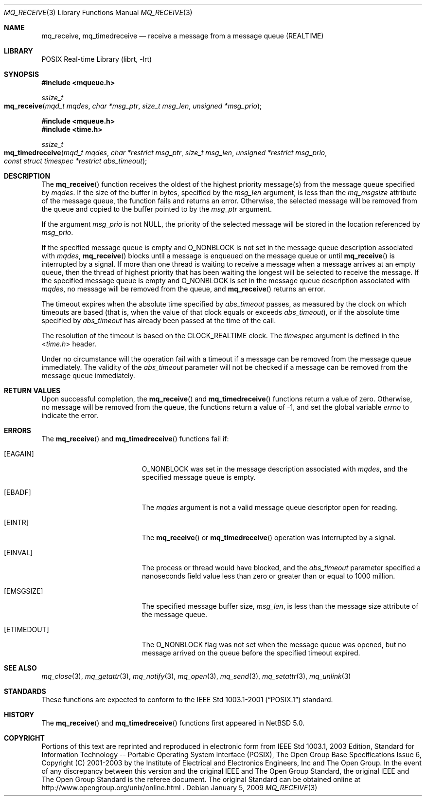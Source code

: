 .\"	$NetBSD: mq_receive.3,v 1.2 2010/03/22 22:00:37 joerg Exp $
.\"
.\" Copyright (c) 2001-2003 The Open Group, All Rights Reserved
.\"
.Dd January 5, 2009
.Dt MQ_RECEIVE 3
.Os
.Sh NAME
.Nm mq_receive, mq_timedreceive
.Nd receive a message from a message queue (REALTIME)
.Sh LIBRARY
.Lb librt
.Sh SYNOPSIS
.In mqueue.h
.Ft ssize_t
.Fo mq_receive
.Fa "mqd_t mqdes"
.Fa "char *msg_ptr"
.Fa "size_t msg_len"
.Fa "unsigned *msg_prio"
.Fc
.In mqueue.h
.In time.h
.Ft ssize_t
.Fo mq_timedreceive
.Fa "mqd_t mqdes"
.Fa "char *restrict msg_ptr"
.Fa "size_t msg_len"
.Fa "unsigned *restrict msg_prio"
.Fa "const struct timespec *restrict abs_timeout"
.Fc
.Sh DESCRIPTION
The
.Fn mq_receive
function receives the oldest of the highest priority message(s)
from the message queue specified by
.Fa mqdes .
If the size of the buffer in bytes, specified by the
.Fa msg_len
argument, is less than the
.Va mq_msgsize
attribute of the message queue, the function fails and returns an error.
Otherwise, the selected message will be removed from the queue and copied
to the buffer pointed to by the
.Fa msg_ptr
argument.
.Pp
If the argument
.Fa msg_prio
is not
.Dv NULL ,
the priority of the selected message will be stored in the location
referenced by
.Fa msg_prio .
.Pp
If the specified message queue is empty and
.Dv O_NONBLOCK
is not set in the message queue description associated with
.Fa mqdes ,
.Fn mq_receive
blocks until a message is enqueued on the message queue or until
.Fn mq_receive
is interrupted by a signal.
If more than one thread is waiting to receive a message when a
message arrives at an empty queue, then the thread of highest
priority that has been waiting the longest will be selected to
receive the message.
If the specified message queue is empty and
.Dv O_NONBLOCK
is set in the message queue description associated with
.Fa mqdes ,
no message will be removed from the queue, and
.Fn mq_receive
returns an error.
.Pp
The timeout expires when the absolute time specified by
.Fa abs_timeout
passes, as measured by the clock on which timeouts are based (that is,
when the value of that clock equals or exceeds
.Fa abs_timeout ) ,
or if the absolute time specified by
.Fa abs_timeout
has already been passed at the time of the call.
.Pp
The resolution of the timeout is based on the CLOCK_REALTIME clock.
The
.Fa timespec
argument is defined in the
.In time.h
header.
.Pp
Under no circumstance will the operation fail with a timeout if a
message can be removed from the message queue immediately.
The validity of the
.Fa abs_timeout
parameter will not be checked if a message can be removed from the
message queue immediately.
.Sh RETURN VALUES
Upon successful completion, the
.Fn mq_receive
and
.Fn mq_timedreceive
functions return a value of zero.
Otherwise, no message will be removed from the queue,
the functions return a value of
\-1, and set the global variable
.Va errno
to indicate the error.
.Sh ERRORS
The
.Fn mq_receive
and
.Fn mq_timedreceive
functions fail if:
.Bl -tag -width Er
.It Bq Er EAGAIN
.Dv O_NONBLOCK
was set in the message description associated with
.Fa mqdes ,
and the specified message queue is empty.
.It Bq Er EBADF
The
.Fa mqdes
argument is not a valid message queue descriptor open for reading.
.It Bq Er EINTR
The
.Fn mq_receive
or
.Fn mq_timedreceive
operation was interrupted by a signal.
.It Bq Er EINVAL
The process or thread would have blocked, and the
.Fa abs_timeout
parameter specified a nanoseconds field value less than zero
or greater than or equal to 1000 million.
.It Bq Er EMSGSIZE
The specified message buffer size,
.Fa msg_len ,
is less than the message size attribute of the message queue.
.It Bq Er ETIMEDOUT
The
.Dv O_NONBLOCK
flag was not set when the message queue was opened,
but no message arrived on the queue before the specified timeout expired.
.El
.Sh SEE ALSO
.Xr mq_close 3 ,
.Xr mq_getattr 3 ,
.Xr mq_notify 3 ,
.Xr mq_open 3 ,
.Xr mq_send 3 ,
.Xr mq_setattr 3 ,
.Xr mq_unlink 3
.Sh STANDARDS
These functions are expected to conform to the
.St -p1003.1-2001
standard.
.Sh HISTORY
The
.Fn mq_receive
and
.Fn mq_timedreceive
functions first appeared in
.Nx 5.0 .
.Sh COPYRIGHT
Portions of this text are reprinted and reproduced in electronic form
from IEEE Std 1003.1, 2003 Edition, Standard for Information Technology
-- Portable Operating System Interface (POSIX), The Open Group Base
Specifications Issue 6, Copyright (C) 2001-2003 by the Institute of
Electrical and Electronics Engineers, Inc and The Open Group.
In the
event of any discrepancy between this version and the original IEEE and
The Open Group Standard, the original IEEE and The Open Group Standard
is the referee document.
The original Standard can be obtained online at
http://www.opengroup.org/unix/online.html .
